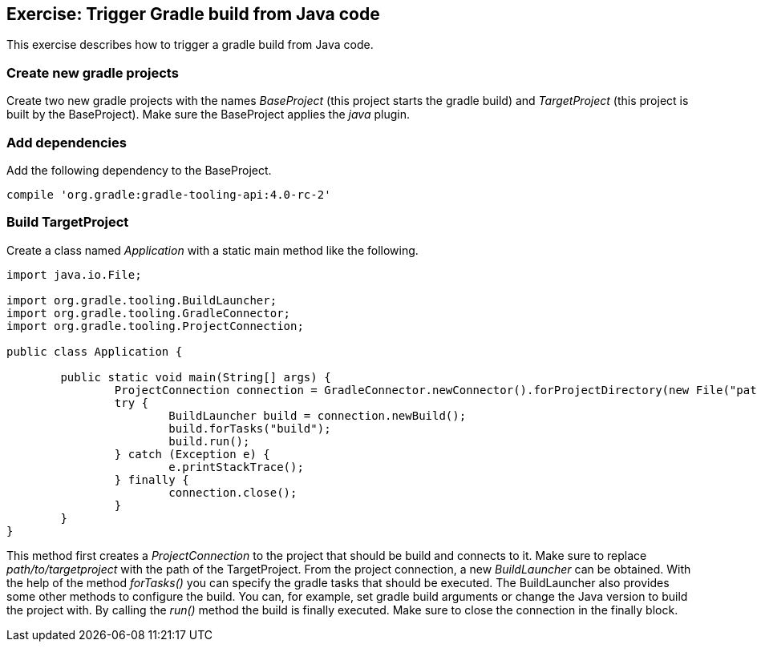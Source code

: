 == Exercise: Trigger Gradle build from Java code

This exercise describes how to trigger a gradle build from Java code.

=== Create new gradle projects

Create two new gradle projects with the names _BaseProject_ (this project starts the gradle build) and _TargetProject_ (this project is built by the BaseProject).
Make sure the BaseProject applies the _java_ plugin.


=== Add dependencies

Add the following dependency to the BaseProject.

....
compile 'org.gradle:gradle-tooling-api:4.0-rc-2'
....

=== Build TargetProject

Create a class named _Application_ with a static main method like the following.

....
import java.io.File;

import org.gradle.tooling.BuildLauncher;
import org.gradle.tooling.GradleConnector;
import org.gradle.tooling.ProjectConnection;

public class Application {

	public static void main(String[] args) {
		ProjectConnection connection = GradleConnector.newConnector().forProjectDirectory(new File("path/to/targetproject")).connect();
		try {
			BuildLauncher build = connection.newBuild();
			build.forTasks("build");
			build.run();
		} catch (Exception e) {
			e.printStackTrace();
		} finally {
			connection.close();
		}
	}
}
....

This method first creates a _ProjectConnection_ to the project that should be build and connects to it. 
Make sure to replace _path/to/targetproject_ with the path of the TargetProject.
From the project connection, a new _BuildLauncher_ can be obtained.
With the help of the method _forTasks()_ you can specify the gradle tasks that should be executed.
The BuildLauncher also provides some other methods to configure the build.
You can, for example, set gradle build arguments or change the Java version to build the project with.
By calling the _run()_ method the build is finally executed.
Make sure to close the connection in the finally block.


